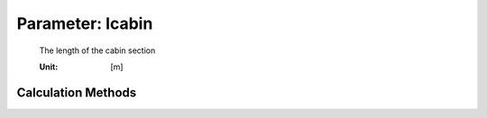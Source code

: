 .. _fuselage.lcabin:

Parameter: lcabin
^^^^^^^^^^^^^^^^^^^^^^^^^^^^^^^^^^^^^^^^^^^^^^^^^^^^^^^^

    The length of the cabin section
    
    :Unit: [m] 
    

Calculation Methods
"""""""""""""""""""""""""""""""""""""""""""""""""""""""
.. automethod:: VAMPzero.Component.Fuselage.Geometry.lcabin.lcabin.calc


   :Dependencies: 
   * :ref:`payload.paxSeats`
   * :ref:`fuselage.nPaxR`
   * :ref:`fuselage.nClasses`
   * :ref:`aircraft.rangeType`


   :Sensitivities: 
.. image:: calc.jpg 
   :width: 80% 


.. automethod:: VAMPzero.Component.Fuselage.Geometry.lcabin.lcabin.calcLfus


   :Dependencies: 
   * :ref:`fuselage.lfus`
   * :ref:`fuselage.ltail`
   * :ref:`fuselage.loverlay`
   * :ref:`fuselage.lcockpit`


   :Sensitivities: 
.. image:: calcLfus.jpg 
   :width: 80% 


.. automethod:: VAMPzero.Component.Fuselage.Geometry.lcabin.lcabin.calcPax


   :Dependencies: 
   * :ref:`payload.paxSeats`
   * :ref:`fuselage.nPaxR`
   * :ref:`fuselage.nClasses`
   * :ref:`aircraft.rangeType`


   :Sensitivities: 
.. image:: calcPax.jpg 
   :width: 80% 


